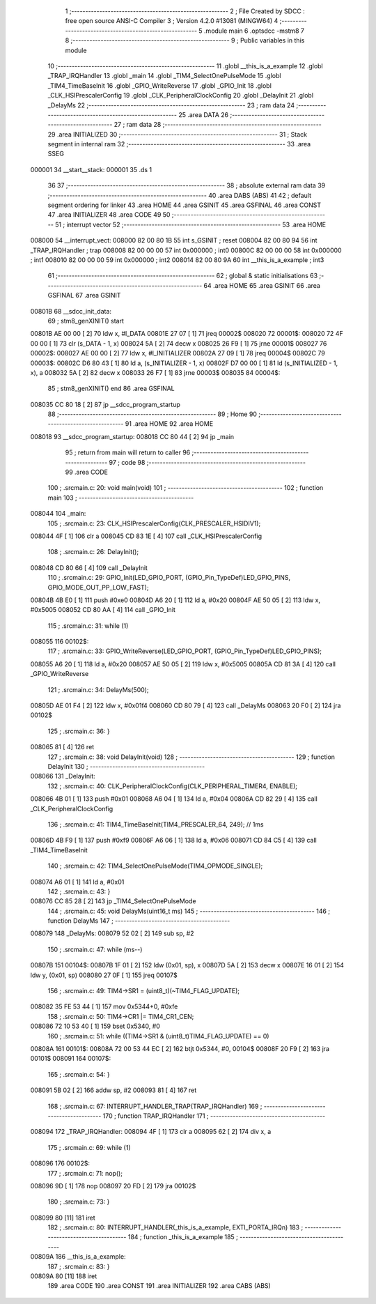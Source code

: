                                       1 ;--------------------------------------------------------
                                      2 ; File Created by SDCC : free open source ANSI-C Compiler
                                      3 ; Version 4.2.0 #13081 (MINGW64)
                                      4 ;--------------------------------------------------------
                                      5 	.module main
                                      6 	.optsdcc -mstm8
                                      7 	
                                      8 ;--------------------------------------------------------
                                      9 ; Public variables in this module
                                     10 ;--------------------------------------------------------
                                     11 	.globl __this_is_a_example
                                     12 	.globl _TRAP_IRQHandler
                                     13 	.globl _main
                                     14 	.globl _TIM4_SelectOnePulseMode
                                     15 	.globl _TIM4_TimeBaseInit
                                     16 	.globl _GPIO_WriteReverse
                                     17 	.globl _GPIO_Init
                                     18 	.globl _CLK_HSIPrescalerConfig
                                     19 	.globl _CLK_PeripheralClockConfig
                                     20 	.globl _DelayInit
                                     21 	.globl _DelayMs
                                     22 ;--------------------------------------------------------
                                     23 ; ram data
                                     24 ;--------------------------------------------------------
                                     25 	.area DATA
                                     26 ;--------------------------------------------------------
                                     27 ; ram data
                                     28 ;--------------------------------------------------------
                                     29 	.area INITIALIZED
                                     30 ;--------------------------------------------------------
                                     31 ; Stack segment in internal ram
                                     32 ;--------------------------------------------------------
                                     33 	.area	SSEG
      000001                         34 __start__stack:
      000001                         35 	.ds	1
                                     36 
                                     37 ;--------------------------------------------------------
                                     38 ; absolute external ram data
                                     39 ;--------------------------------------------------------
                                     40 	.area DABS (ABS)
                                     41 
                                     42 ; default segment ordering for linker
                                     43 	.area HOME
                                     44 	.area GSINIT
                                     45 	.area GSFINAL
                                     46 	.area CONST
                                     47 	.area INITIALIZER
                                     48 	.area CODE
                                     49 
                                     50 ;--------------------------------------------------------
                                     51 ; interrupt vector
                                     52 ;--------------------------------------------------------
                                     53 	.area HOME
      008000                         54 __interrupt_vect:
      008000 82 00 80 1B             55 	int s_GSINIT ; reset
      008004 82 00 80 94             56 	int _TRAP_IRQHandler ; trap
      008008 82 00 00 00             57 	int 0x000000 ; int0
      00800C 82 00 00 00             58 	int 0x000000 ; int1
      008010 82 00 00 00             59 	int 0x000000 ; int2
      008014 82 00 80 9A             60 	int __this_is_a_example ; int3
                                     61 ;--------------------------------------------------------
                                     62 ; global & static initialisations
                                     63 ;--------------------------------------------------------
                                     64 	.area HOME
                                     65 	.area GSINIT
                                     66 	.area GSFINAL
                                     67 	.area GSINIT
      00801B                         68 __sdcc_init_data:
                                     69 ; stm8_genXINIT() start
      00801B AE 00 00         [ 2]   70 	ldw x, #l_DATA
      00801E 27 07            [ 1]   71 	jreq	00002$
      008020                         72 00001$:
      008020 72 4F 00 00      [ 1]   73 	clr (s_DATA - 1, x)
      008024 5A               [ 2]   74 	decw x
      008025 26 F9            [ 1]   75 	jrne	00001$
      008027                         76 00002$:
      008027 AE 00 00         [ 2]   77 	ldw	x, #l_INITIALIZER
      00802A 27 09            [ 1]   78 	jreq	00004$
      00802C                         79 00003$:
      00802C D6 80 43         [ 1]   80 	ld	a, (s_INITIALIZER - 1, x)
      00802F D7 00 00         [ 1]   81 	ld	(s_INITIALIZED - 1, x), a
      008032 5A               [ 2]   82 	decw	x
      008033 26 F7            [ 1]   83 	jrne	00003$
      008035                         84 00004$:
                                     85 ; stm8_genXINIT() end
                                     86 	.area GSFINAL
      008035 CC 80 18         [ 2]   87 	jp	__sdcc_program_startup
                                     88 ;--------------------------------------------------------
                                     89 ; Home
                                     90 ;--------------------------------------------------------
                                     91 	.area HOME
                                     92 	.area HOME
      008018                         93 __sdcc_program_startup:
      008018 CC 80 44         [ 2]   94 	jp	_main
                                     95 ;	return from main will return to caller
                                     96 ;--------------------------------------------------------
                                     97 ; code
                                     98 ;--------------------------------------------------------
                                     99 	.area CODE
                                    100 ;	.\src\main.c: 20: void main(void)
                                    101 ;	-----------------------------------------
                                    102 ;	 function main
                                    103 ;	-----------------------------------------
      008044                        104 _main:
                                    105 ;	.\src\main.c: 23: CLK_HSIPrescalerConfig(CLK_PRESCALER_HSIDIV1);
      008044 4F               [ 1]  106 	clr	a
      008045 CD 83 1E         [ 4]  107 	call	_CLK_HSIPrescalerConfig
                                    108 ;	.\src\main.c: 26: DelayInit();
      008048 CD 80 66         [ 4]  109 	call	_DelayInit
                                    110 ;	.\src\main.c: 29: GPIO_Init(LED_GPIO_PORT, (GPIO_Pin_TypeDef)LED_GPIO_PINS, GPIO_MODE_OUT_PP_LOW_FAST);
      00804B 4B E0            [ 1]  111 	push	#0xe0
      00804D A6 20            [ 1]  112 	ld	a, #0x20
      00804F AE 50 05         [ 2]  113 	ldw	x, #0x5005
      008052 CD 80 AA         [ 4]  114 	call	_GPIO_Init
                                    115 ;	.\src\main.c: 31: while (1)
      008055                        116 00102$:
                                    117 ;	.\src\main.c: 33: GPIO_WriteReverse(LED_GPIO_PORT, (GPIO_Pin_TypeDef)LED_GPIO_PINS);
      008055 A6 20            [ 1]  118 	ld	a, #0x20
      008057 AE 50 05         [ 2]  119 	ldw	x, #0x5005
      00805A CD 81 3A         [ 4]  120 	call	_GPIO_WriteReverse
                                    121 ;	.\src\main.c: 34: DelayMs(500);
      00805D AE 01 F4         [ 2]  122 	ldw	x, #0x01f4
      008060 CD 80 79         [ 4]  123 	call	_DelayMs
      008063 20 F0            [ 2]  124 	jra	00102$
                                    125 ;	.\src\main.c: 36: }
      008065 81               [ 4]  126 	ret
                                    127 ;	.\src\main.c: 38: void DelayInit(void)
                                    128 ;	-----------------------------------------
                                    129 ;	 function DelayInit
                                    130 ;	-----------------------------------------
      008066                        131 _DelayInit:
                                    132 ;	.\src\main.c: 40: CLK_PeripheralClockConfig(CLK_PERIPHERAL_TIMER4, ENABLE);
      008066 4B 01            [ 1]  133 	push	#0x01
      008068 A6 04            [ 1]  134 	ld	a, #0x04
      00806A CD 82 29         [ 4]  135 	call	_CLK_PeripheralClockConfig
                                    136 ;	.\src\main.c: 41: TIM4_TimeBaseInit(TIM4_PRESCALER_64, 249); // 1ms
      00806D 4B F9            [ 1]  137 	push	#0xf9
      00806F A6 06            [ 1]  138 	ld	a, #0x06
      008071 CD 84 C5         [ 4]  139 	call	_TIM4_TimeBaseInit
                                    140 ;	.\src\main.c: 42: TIM4_SelectOnePulseMode(TIM4_OPMODE_SINGLE);
      008074 A6 01            [ 1]  141 	ld	a, #0x01
                                    142 ;	.\src\main.c: 43: }
      008076 CC 85 28         [ 2]  143 	jp	_TIM4_SelectOnePulseMode
                                    144 ;	.\src\main.c: 45: void DelayMs(uint16_t ms)
                                    145 ;	-----------------------------------------
                                    146 ;	 function DelayMs
                                    147 ;	-----------------------------------------
      008079                        148 _DelayMs:
      008079 52 02            [ 2]  149 	sub	sp, #2
                                    150 ;	.\src\main.c: 47: while (ms--)
      00807B                        151 00104$:
      00807B 1F 01            [ 2]  152 	ldw	(0x01, sp), x
      00807D 5A               [ 2]  153 	decw	x
      00807E 16 01            [ 2]  154 	ldw	y, (0x01, sp)
      008080 27 0F            [ 1]  155 	jreq	00107$
                                    156 ;	.\src\main.c: 49: TIM4->SR1 = (uint8_t)(~TIM4_FLAG_UPDATE);
      008082 35 FE 53 44      [ 1]  157 	mov	0x5344+0, #0xfe
                                    158 ;	.\src\main.c: 50: TIM4->CR1 |= TIM4_CR1_CEN;
      008086 72 10 53 40      [ 1]  159 	bset	0x5340, #0
                                    160 ;	.\src\main.c: 51: while ((TIM4->SR1 & (uint8_t)TIM4_FLAG_UPDATE) == 0)
      00808A                        161 00101$:
      00808A 72 00 53 44 EC   [ 2]  162 	btjt	0x5344, #0, 00104$
      00808F 20 F9            [ 2]  163 	jra	00101$
      008091                        164 00107$:
                                    165 ;	.\src\main.c: 54: }
      008091 5B 02            [ 2]  166 	addw	sp, #2
      008093 81               [ 4]  167 	ret
                                    168 ;	.\src\main.c: 67: INTERRUPT_HANDLER_TRAP(TRAP_IRQHandler)
                                    169 ;	-----------------------------------------
                                    170 ;	 function TRAP_IRQHandler
                                    171 ;	-----------------------------------------
      008094                        172 _TRAP_IRQHandler:
      008094 4F               [ 1]  173 	clr	a
      008095 62               [ 2]  174 	div	x, a
                                    175 ;	.\src\main.c: 69: while (1)
      008096                        176 00102$:
                                    177 ;	.\src\main.c: 71: nop();
      008096 9D               [ 1]  178 	nop
      008097 20 FD            [ 2]  179 	jra	00102$
                                    180 ;	.\src\main.c: 73: }
      008099 80               [11]  181 	iret
                                    182 ;	.\src\main.c: 80: INTERRUPT_HANDLER(_this_is_a_example, EXTI_PORTA_IRQn)
                                    183 ;	-----------------------------------------
                                    184 ;	 function _this_is_a_example
                                    185 ;	-----------------------------------------
      00809A                        186 __this_is_a_example:
                                    187 ;	.\src\main.c: 83: }
      00809A 80               [11]  188 	iret
                                    189 	.area CODE
                                    190 	.area CONST
                                    191 	.area INITIALIZER
                                    192 	.area CABS (ABS)

